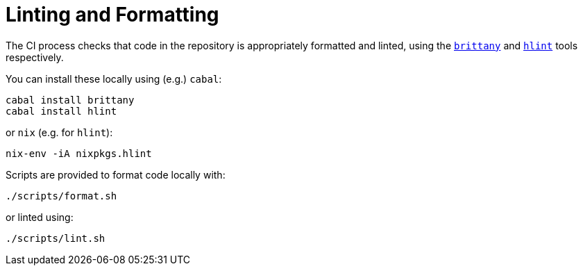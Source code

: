 = Linting and Formatting

The CI process checks that code in the repository is appropriately formatted and linted,
using the
https://hackage.haskell.org/package/brittany[`brittany`]
and
https://github.com/ndmitchell/hlint[`hlint`]
tools respectively.

You can install these locally using (e.g.) `cabal`:

[source,shell]
----
cabal install brittany
cabal install hlint
----

or `nix` (e.g. for `hlint`):

[source,shell]
----
nix-env -iA nixpkgs.hlint
----

Scripts are provided to format code locally with:

[source,shell]
----
./scripts/format.sh
----

or linted using:

[source,shell]
----
./scripts/lint.sh
----
